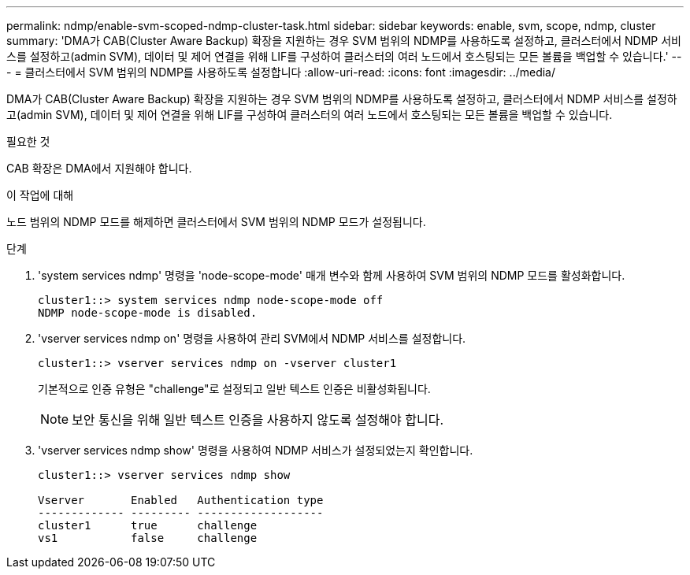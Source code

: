 ---
permalink: ndmp/enable-svm-scoped-ndmp-cluster-task.html 
sidebar: sidebar 
keywords: enable, svm, scope, ndmp, cluster 
summary: 'DMA가 CAB(Cluster Aware Backup) 확장을 지원하는 경우 SVM 범위의 NDMP를 사용하도록 설정하고, 클러스터에서 NDMP 서비스를 설정하고(admin SVM), 데이터 및 제어 연결을 위해 LIF를 구성하여 클러스터의 여러 노드에서 호스팅되는 모든 볼륨을 백업할 수 있습니다.' 
---
= 클러스터에서 SVM 범위의 NDMP를 사용하도록 설정합니다
:allow-uri-read: 
:icons: font
:imagesdir: ../media/


[role="lead"]
DMA가 CAB(Cluster Aware Backup) 확장을 지원하는 경우 SVM 범위의 NDMP를 사용하도록 설정하고, 클러스터에서 NDMP 서비스를 설정하고(admin SVM), 데이터 및 제어 연결을 위해 LIF를 구성하여 클러스터의 여러 노드에서 호스팅되는 모든 볼륨을 백업할 수 있습니다.

.필요한 것
CAB 확장은 DMA에서 지원해야 합니다.

.이 작업에 대해
노드 범위의 NDMP 모드를 해제하면 클러스터에서 SVM 범위의 NDMP 모드가 설정됩니다.

.단계
. 'system services ndmp' 명령을 'node-scope-mode' 매개 변수와 함께 사용하여 SVM 범위의 NDMP 모드를 활성화합니다.
+
[listing]
----
cluster1::> system services ndmp node-scope-mode off
NDMP node-scope-mode is disabled.
----
. 'vserver services ndmp on' 명령을 사용하여 관리 SVM에서 NDMP 서비스를 설정합니다.
+
[listing]
----
cluster1::> vserver services ndmp on -vserver cluster1
----
+
기본적으로 인증 유형은 "challenge"로 설정되고 일반 텍스트 인증은 비활성화됩니다.

+
[NOTE]
====
보안 통신을 위해 일반 텍스트 인증을 사용하지 않도록 설정해야 합니다.

====
. 'vserver services ndmp show' 명령을 사용하여 NDMP 서비스가 설정되었는지 확인합니다.
+
[listing]
----
cluster1::> vserver services ndmp show

Vserver       Enabled   Authentication type
------------- --------- -------------------
cluster1      true      challenge
vs1           false     challenge
----

